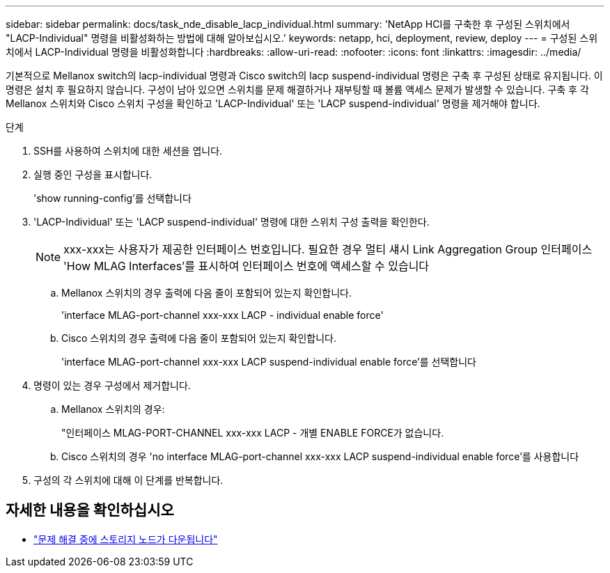 ---
sidebar: sidebar 
permalink: docs/task_nde_disable_lacp_individual.html 
summary: 'NetApp HCI를 구축한 후 구성된 스위치에서 "LACP-Individual" 명령을 비활성화하는 방법에 대해 알아보십시오.' 
keywords: netapp, hci, deployment, review, deploy 
---
= 구성된 스위치에서 LACP-Individual 명령을 비활성화합니다
:hardbreaks:
:allow-uri-read: 
:nofooter: 
:icons: font
:linkattrs: 
:imagesdir: ../media/


[role="lead"]
기본적으로 Mellanox switch의 lacp-individual 명령과 Cisco switch의 lacp suspend-individual 명령은 구축 후 구성된 상태로 유지됩니다. 이 명령은 설치 후 필요하지 않습니다. 구성이 남아 있으면 스위치를 문제 해결하거나 재부팅할 때 볼륨 액세스 문제가 발생할 수 있습니다. 구축 후 각 Mellanox 스위치와 Cisco 스위치 구성을 확인하고 'LACP-Individual' 또는 'LACP suspend-individual' 명령을 제거해야 합니다.

.단계
. SSH를 사용하여 스위치에 대한 세션을 엽니다.
. 실행 중인 구성을 표시합니다.
+
'show running-config'를 선택합니다

. 'LACP-Individual' 또는 'LACP suspend-individual' 명령에 대한 스위치 구성 출력을 확인한다.
+

NOTE: xxx-xxx는 사용자가 제공한 인터페이스 번호입니다. 필요한 경우 멀티 섀시 Link Aggregation Group 인터페이스 'How MLAG Interfaces'를 표시하여 인터페이스 번호에 액세스할 수 있습니다

+
.. Mellanox 스위치의 경우 출력에 다음 줄이 포함되어 있는지 확인합니다.
+
'interface MLAG-port-channel xxx-xxx LACP - individual enable force'

.. Cisco 스위치의 경우 출력에 다음 줄이 포함되어 있는지 확인합니다.
+
'interface MLAG-port-channel xxx-xxx LACP suspend-individual enable force'를 선택합니다



. 명령이 있는 경우 구성에서 제거합니다.
+
.. Mellanox 스위치의 경우:
+
"인터페이스 MLAG-PORT-CHANNEL xxx-xxx LACP - 개별 ENABLE FORCE가 없습니다.

.. Cisco 스위치의 경우 'no interface MLAG-port-channel xxx-xxx LACP suspend-individual enable force'를 사용합니다


. 구성의 각 스위치에 대해 이 단계를 반복합니다.


[discrete]
== 자세한 내용을 확인하십시오

* https://kb.netapp.com/Advice_and_Troubleshooting/Flash_Storage/SF_Series/SolidFire_Bond10G_goes_down_when_flapping_an_interface_during_troubleshooting["문제 해결 중에 스토리지 노드가 다운됩니다"^]

